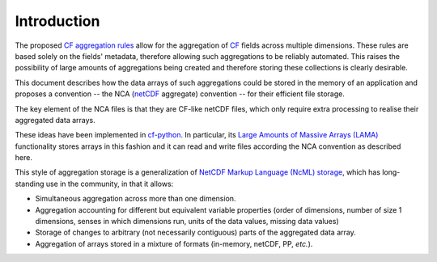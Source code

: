 Introduction
============

The proposed `CF aggregation rules
<https://cf-pcmdi.llnl.gov/trac/ticket/78>`_ allow for the aggregation
of `CF <http://cf-pcmdi.llnl.gov>`_ fields across multiple
dimensions. These rules are based solely on the fields' metadata,
therefore allowing such aggregations to be reliably automated. This
raises the possibility of large amounts of aggregations being created
and therefore storing these collections is clearly desirable.

This document describes how the data arrays of such aggregations could
be stored in the memory of an application and proposes a convention --
the NCA (`netCDF <http://www.unidata.ucar.edu/software/netcdf/>`_
aggregate) convention -- for their efficient file storage.

The key element of the NCA files is that they are CF-like netCDF
files, which only require extra processing to realise their aggregated
data arrays.

These ideas have been implemented in `cf-python
<http://cfpython.bitbucket.org>`_. In particular, its `Large Amounts
of Massive Arrays (LAMA)
<http://cfpython.bitbucket.org/docs/0.9.6/build/lama.html>`_
functionality stores arrays in this fashion and it can read and write
files according the NCA convention as described here.

This style of aggregation storage is a generalization of `NetCDF
Markup Language (NcML) storage
<http://www.unidata.ucar.edu/software/netcdf/ncml/v2.2/Aggregation.html>`_,
which has long-standing use in the community, in that it allows:

* Simultaneous aggregation across more than one dimension.

* Aggregation accounting for different but equivalent variable
  properties (order of dimensions, number of size 1 dimensions, senses
  in which dimensions run, units of the data values, missing data
  values)

* Storage of changes to arbitrary (not necessarily contiguous) parts
  of the aggregated data array.

* Aggregation of arrays stored in a mixture of formats (in-memory,
  netCDF, PP, *etc.*).
